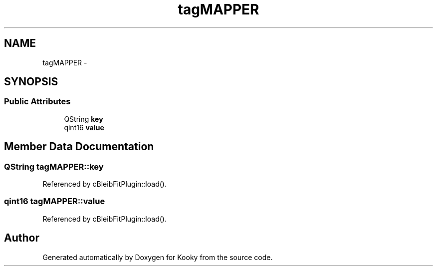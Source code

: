 .TH "tagMAPPER" 3 "Thu Feb 11 2016" "Kooky" \" -*- nroff -*-
.ad l
.nh
.SH NAME
tagMAPPER \- 
.SH SYNOPSIS
.br
.PP
.SS "Public Attributes"

.in +1c
.ti -1c
.RI "QString \fBkey\fP"
.br
.ti -1c
.RI "qint16 \fBvalue\fP"
.br
.in -1c
.SH "Member Data Documentation"
.PP 
.SS "QString tagMAPPER::key"

.PP
Referenced by cBleibFitPlugin::load()\&.
.SS "qint16 tagMAPPER::value"

.PP
Referenced by cBleibFitPlugin::load()\&.

.SH "Author"
.PP 
Generated automatically by Doxygen for Kooky from the source code\&.
